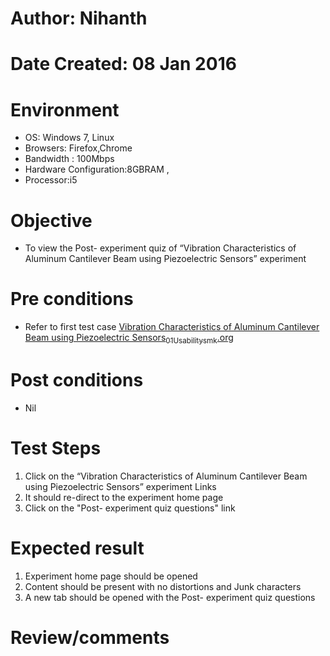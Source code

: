 * Author: Nihanth
* Date Created: 08 Jan 2016
* Environment
  - OS: Windows 7, Linux
  - Browsers: Firefox,Chrome
  - Bandwidth : 100Mbps
  - Hardware Configuration:8GBRAM , 
  - Processor:i5

* Objective
  - To view the Post- experiment quiz of “Vibration Characteristics of Aluminum Cantilever Beam using Piezoelectric Sensors” experiment

* Pre conditions
  - Refer to first test case [[https://github.com/Virtual-Labs/virtual-smart-structures-and-dynamics-laboratory-iitd/blob/master/test-cases/integration_test-cases/Vibration Characteristics of Aluminum Cantilever Beam using Piezoelectric Sensors/Vibration Characteristics of Aluminum Cantilever Beam using Piezoelectric Sensors_01_Usability_smk.org][Vibration Characteristics of Aluminum Cantilever Beam using Piezoelectric Sensors_01_Usability_smk.org]]

* Post conditions
  - Nil
* Test Steps
  1. Click on the “Vibration Characteristics of Aluminum Cantilever Beam using Piezoelectric Sensors” experiment Links 
  2. It should re-direct to the experiment home page
  3. Click on the "Post- experiment quiz questions" link

* Expected result
  1. Experiment home page should be opened
  2. Content should be present with no distortions and Junk characters
  3. A new tab should be opened with the Post- experiment quiz questions

* Review/comments


